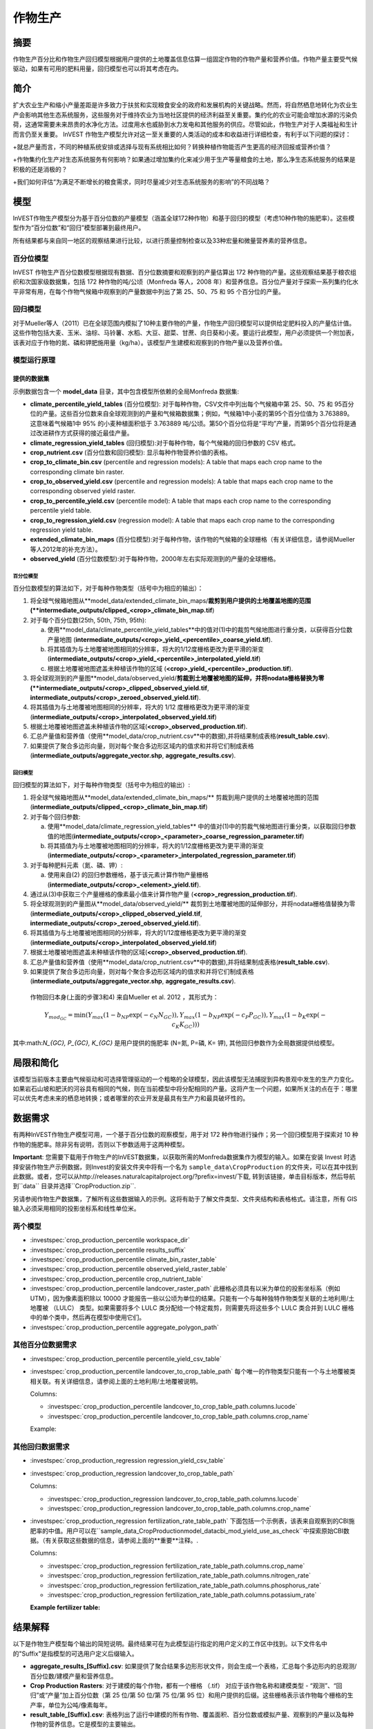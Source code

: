 ﻿.. _作物生产:

***************
作物生产
***************

摘要
=======

作物生产百分比和作物生产回归模型根据用户提供的土地覆盖信息估算一组固定作物的作物产量和营养价值。作物产量主要受气候驱动，如果有可用的肥料用量，回归模型也可以将其考虑在内。

简介
============

扩大农业生产和缩小产量差距是许多致力于扶贫和实现粮食安全的政府和发展机构的关键战略。然而，将自然栖息地转化为农业生产会影响其他生态系统服务，这些服务对于维持农业为当地社区提供的经济利益至关重要。集约化的农业可能会增加水源的污染负荷，这通常需要未来昂贵的水净化方法。过度用水也威胁到水力发电和其他服务的供应。尽管如此，作物生产对于人类福祉和生计而言仍至关重要。 InVEST 作物生产模型允许对这一至关重要的人类活动的成本和收益进行详细检查，有利于以下问题的探讨：

+就总产量而言，不同的种植系统安排或选择与现有系统相比如何？转换种植作物能否产生更高的经济回报或营养价值？

+作物集约化生产对生态系统服务有何影响？如果通过增加集约化来减少用于生产等量粮食的土地，那么净生态系统服务的结果是积极的还是消极的？

+我们如何评估“为满足不断增长的粮食需求，同时尽量减少对生态系统服务的影响”的不同战略？

模型
=========

InVEST作物生产模型分为基于百分位数的产量模型（涵盖全球172种作物）和基于回归的模型（考虑10种作物的施肥率）。这些模型作为“百分位数”和“回归”模型部署到最终用户。

所有结果都与来自同一地区的观察结果进行比较，以进行质量控制检查以及33种宏量和微量营养素的营养信息。

百分位模型
----------------

InVEST 作物生产百分位数模型根据现有数据、百分位数摘要和观察到的产量估算出 172 种作物的产量。这些观察结果基于粮农组织和次国家级数据集，包括 172 种作物的吨/公顷（Monfreda 等人，2008 年）和营养信息。百分位产量对于探索一系列集约化水平非常有用，在每个作物气候箱中观察到的产量数据中列出了第 25、50、75 和 95 个百分位的产量。

回归模型
----------------

对于Mueller等人（2011）已在全球范围内模拟了10种主要作物的产量，作物生产回归模型可以提供给定肥料投入的产量估计值。这些作物包括大麦、玉米、油棕、马铃薯、水稻、大豆、甜菜、甘蔗、向日葵和小麦。要运行此模型，用户必须提供一个附加表，该表对应于作物的氮、磷和钾肥施用量（kg/ha）。该模型产生建模和观察到的作物产量以及营养价值。


模型运行原理
------------

提供的数据集
~~~~~~~~~~~~~~~~~
示例数据包含一个 **model_data** 目录，其中包含模型所依赖的全局Monfreda 数据集:

- **climate_percentile_yield_tables** (百分位模型): 对于每种作物，CSV文件中列出每个气候箱中第 25、50、75 和 95百分位的产量。这些百分位数来自全球观测到的产量和气候箱数据集；例如，气候箱1中小麦的第95个百分位值为 3.763889。这意味着气候箱1中 95% 的小麦种植面积低于 3.763889 吨/公顷。第50个百分位将是“平均”产​​量，而第95个百分位将是通过改进耕作方式获得的接近最佳产量。
- **climate_regression_yield_tables** (回归模型):对于每种作物，每个气候箱的回归参数的 CSV 格式。
- **crop_nutrient.csv** (百分位数和回归模型): 显示每种作物营养价值的表格。
- **crop_to_climate_bin.csv** (percentile and regression models): A table that maps each crop name to the corresponding climate bin raster.
- **crop_to_observed_yield.csv** (percentile and regression models): A table that maps each crop name to the corresponding observed yield raster.
- **crop_to_percentile_yield.csv** (percentile model): A table that maps each crop name to the corresponding percentile yield table.
- **crop_to_regression_yield.csv** (regression model): A table that maps each crop name to the corresponding regression yield table.
- **extended_climate_bin_maps** (百分位模型):对于每种作物，该作物的气候箱的全球栅格（有关详细信息，请参阅Mueller等人2012年的补充方法）。
- **observed_yield** (百分位数模型):对于每种作物，2000年左右实际观测到的产量的全球栅格。


百分位模型
^^^^^^^^^^^^^^^^

百分位数模型的算法如下，对于每种作物类型（括号中为相应的输出）：

1. 将全球气候箱地图从**model_data/extended_climate_bin_maps/**裁剪到用户提供的土地覆盖地图的范围(**intermediate_outputs/clipped_<crop>_climate_bin_map.tif**)
2. 对于每个百分位数(25th, 50th, 75th, 95th):

   a. 使用**model_data/climate_percentile_yield_tables**中的值对(1)中的裁剪气候地图进行重分类，以获得百分位数产量地图 (**intermediate_outputs/<crop>_yield_<percentile>_coarse_yield.tif**).
   b. 将其插值为与土地覆被地图相同的分辨率，将大的1/12度栅格更改为更平滑的渐变(**intermediate_outputs/<crop>_yield_<percentile>_interpolated_yield.tif**)
   c. 根据土地覆被地图遮盖未种植该作物的区域 (**<crop>_yield_<percentile>_production.tif**).

3. 将全球观测到的产量图**model_data/observed_yield/**剪裁到土地覆被地图的延伸，并将nodata栅格替换为零(**intermediate_outputs/<crop>_clipped_observed_yield.tif**, **intermediate_outputs/<crop>_zeroed_observed_yield.tif**).
4. 将其插值为与土地覆被地图相同的分辨率，将大的 1/12 度栅格更改为更平滑的渐变(**intermediate_outputs/<crop>_interpolated_observed_yield.tif**)
5. 根据土地覆被地图遮盖未种植该作物的区域(**<crop>_observed_production.tif**).
6. 汇总产量值和营养值（使用**model_data/crop_nutrient.csv**中的数据),并将结果制成表格(**result_table.csv**).
7. 如果提供了聚合多边形向量，则对每个聚合多边形区域内的值求和并将它们制成表格(**intermediate_outputs/aggregate_vector.shp**, **aggregate_results.csv**).


回归模型
^^^^^^^^^^^^^^^^

回归模型的算法如下，对于每种作物类型（括号中为相应的输出）:

1. 将全球气候箱地图从**model_data/extended_climate_bin_maps/** 剪裁到用户提供的土地覆被地图的范围 (**intermediate_outputs/clipped_<crop>_climate_bin_map.tif**)
2. 对于每个回归参数:

   a. 使用**model_data/climate_regression_yield_tables** 中的值对(1)中的剪裁气候地图进行重分类，以获取回归参数值的地图(**intermediate_outputs/<crop>_<parameter>_coarse_regression_parameter.tif**)
   b. 将其插值为与土地覆被地图相同的分辨率，将大的1/12度栅格更改为更平滑的渐变(**intermediate_outputs/<crop>_<parameter>_interpolated_regression_parameter.tif**)

3. 对于每种肥料元素（氮、磷、钾）:

   a. 使用来自(2) 的回归参数栅格，基于该元素计算作物产量栅格 (**intermediate_outputs/<crop>_<element>_yield.tif**).

4. 通过从(3)中获取三个产量栅格的像素最小值来计算作物产量 (**<crop>_regression_production.tif**).
5. 将全球观测到的产量图从**model_data/observed_yield/** 裁剪到土地覆被地图的延伸部分，并将nodata栅格值替换为零(**intermediate_outputs/<crop>_clipped_observed_yield.tif**, **intermediate_outputs/<crop>_zeroed_observed_yield.tif**).
6. 将其插值为与土地覆被地图相同的分辨率，将大的1/12度栅格更改为更平滑的渐变(**intermediate_outputs/<crop>_interpolated_observed_yield.tif**)
7. 根据土地覆被地图遮盖未种植该作物的区域(**<crop>_observed_production.tif**).
8. 汇总产量值和营养值（使用**model_data/crop_nutrient.csv**中的数据),并将结果制成表格(**result_table.csv**).
9. 如果提供了聚合多边形向量，则对每个聚合多边形区域内的值求和并将它们制成表格(**intermediate_outputs/aggregate_vector.shp**, **aggregate_results.csv**).


 作物回归本身(上面的步骤3和4) 来自Mueller et al. 2012 ，其形式为：

 .. math:: Y_{mod_{GC}}=\min(Y_{max}(1-b_{NP}\exp(-c_N N_{GC})), Y_{max}(1-b_{NP} \exp(-c_P P_{GC})), Y_{max}(1-b_K \exp(-c_K K_{GC})))

其中:math:`N_{GC}, P_{GC}, K_{GC}` 是用户提供的施肥率 (N=氮, P=磷, K= 钾), 其他回归参数作为全局数据提供给模型。



局限和简化
===============================

该模型当前版本主要由气候驱动和可选择管理驱动的一个粗略的全球模型，因此该模型无法捕捉到异构景观中发生的生产力变化。如果岩石山坡和肥沃的河谷具有相同的气候，则在当前模型中将分配相同的产量。这将产生一个问题，如果所关注的点在于：哪里可以优先考虑未来的栖息地转换；或者哪里的农业开发是最具有生产力和最具破坏性的。

数据需求
==========

有两种InVEST作物生产模型可用，一个基于百分位数的观察模型，用于对 172 种作物进行操作；另一个回归模型用于探索对 10 种作物的施肥率。除非另有说明，否则以下参数适用于这两种模型。

**Important**: 您需要下载用于作物生产的InVEST数据集，以获取所需的Monfreda数据集作为模型的输入。如果在安装 Invest 时选择安装作物生产示例数据，则Invest的安装文件夹中将有一个名为 ``sample_data\CropProduction`` 的文件夹，可以在其中找到此数据。或者，您可以从http://releases.naturalcapitalproject.org/?prefix=invest/下载, 转到该链接，单击目标版本，然后导航到``data`` 目录并选择``CropProduction.zip``.

另请参阅作物生产数据集，了解所有这些数据输入的示例。这将有助于了解文件类型、文件夹结构和表格格式。请注意，所有 GIS 输入必须采用相同的投影坐标系和线性单位米。

两个模型
--------

- :investspec:`crop_production_percentile workspace_dir`

- :investspec:`crop_production_percentile results_suffix`

- :investspec:`crop_production_percentile climate_bin_raster_table`

- :investspec:`crop_production_percentile observed_yield_raster_table`

- :investspec:`crop_production_percentile crop_nutrient_table`

- :investspec:`crop_production_percentile landcover_raster_path` 此栅格必须具有以米为单位的投影坐标系（例如 UTM），因为像素面积除以 10000 才能报告一些以公顷为单位的结果。只能有一个与每种独特作物类型关联的土地利用/土地覆被 （LULC） 类型。如果需要将多个 LULC 类分配给一个特定裁剪，则需要先将这些多个 LULC 类合并到 LULC 栅格中的单个类中，然后再在模型中使用它们。

- :investspec:`crop_production_percentile aggregate_polygon_path`


其他百分位数据需求
------------------

- :investspec:`crop_production_percentile percentile_yield_csv_table`

- :investspec:`crop_production_percentile landcover_to_crop_table_path` 每个唯一的作物类型只能有一个与土地覆被类相关联。有关详细信息，请参阅上面的土地利用/土地覆被说明。

  Columns:

  - :investspec:`crop_production_percentile landcover_to_crop_table_path.columns.lucode`
  - :investspec:`crop_production_percentile landcover_to_crop_table_path.columns.crop_name`

  Example:

  .. csv-table::
    :file: ../../invest-sample-data/CropProduction/sample_user_data/landcover_to_crop_table.csv
    :header-rows: 1
    :name: Example Landcover to Crop Table

其他回归数据需求
--------------------------------

- :investspec:`crop_production_regression regression_yield_csv_table`

- :investspec:`crop_production_regression landcover_to_crop_table_path`

  Columns:

  - :investspec:`crop_production_regression landcover_to_crop_table_path.columns.lucode`
  - :investspec:`crop_production_regression landcover_to_crop_table_path.columns.crop_name`

- :investspec:`crop_production_regression fertilization_rate_table_path` 下面包括一个示例表，该表来自观察到的CBI施肥率的中值。用户可以在``sample_data_\CropProduction\model_data\cbi_mod_yield_use_as_check``中探索原始CBI数据。（有关获取这些数据的信息，请参阅上面的**重要**注释。.

  Columns:

  - :investspec:`crop_production_regression fertilization_rate_table_path.columns.crop_name`
  - :investspec:`crop_production_regression fertilization_rate_table_path.columns.nitrogen_rate`
  - :investspec:`crop_production_regression fertilization_rate_table_path.columns.phosphorus_rate`
  - :investspec:`crop_production_regression fertilization_rate_table_path.columns.potassium_rate`

  **Example fertilizer table:**

  .. csv-table::
    :file: ../../invest-sample-data/CropProduction/sample_user_data/crop_fertilization_rates.csv
    :header-rows: 1
    :name: 作物施肥率示例。该值来自观测到的CBI肥料施肥率分布的中位数。


结果解释
====================

以下是作物生产模型每个输出的简短说明。最终结果可在为此模型运行指定的用户定义的工作区中找到。以下文件名中的"Suffix"是指模型的可选用户定义后缀输入。

- **aggregate_results_[Suffix].csv**: 如果提供了聚合结果多边形形状文件，则会生成一个表格，汇总每个多边形内的总观测/百分位数/建模产量和营养信息。

- **Crop Production Rasters**: 对于建模的每个作物，都有一个栅格 （.tif） 对应于该作物名称和建模类型 - “观测”、“回归”或“产量”加上百分位数（第 25 位/第 50 位/第 75 位/第 95 位）和用户提供的后缀。这些栅格表示该作物每个栅格的生产率，单位为公吨/像素每年。

- **result_table_[Suffix].csv**: 表格列出了运行中建模的所有作物、覆盖面积、百分位数或模拟产量、观察到的产量以及每种作物的营养信息。它是模型的主要输出。

还有一个**intermediate_output** 文件夹，其中包含许多表示最终结果计算中的中间步骤的文件。通常，不需要使用这些文件，但如果要调试模型运行或想要更好地了解中间步骤，可能会对它们感兴趣。它还包含一个子目录，该子目录存储内部使用的元数据，以避免重新计算。

**观察到的产量** 产出近似于2000年感兴趣地区的实际作物产量。如果作物目前不在感兴趣的地区种植，则**百分位数产量** 和**回归产量** 输出很有用，或者通过缩小产量差距来近似增加的潜力。

参考文献
==========

"Farming the planet: 2. Geographic distribution of crop areas, yields, physiological types, and net primary production in the year 2000."" C. Monfreda N. Ramankutty, J. Foley. Biogeochemical Cycles, Vol.22, GB1022, doi:10.1029/2007GB002947. 2008

"Closing yield gaps through nutrient and water management" N Mueller, J. Gerber, M. Johnston, D. Ray, N. Ramankutty, J. Foley. Nature. 2012 Oct 11;490(7419):254-7. doi: 10.1038/nature11420. Epub 2012 Aug 29.
